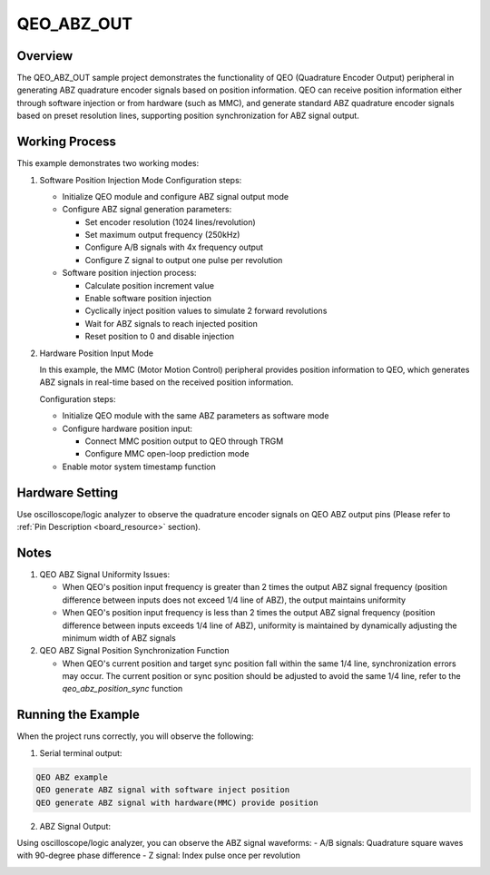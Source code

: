 .. _qeo_abz_out:

QEO_ABZ_OUT
======================

Overview
------------

The QEO_ABZ_OUT sample project demonstrates the functionality of QEO (Quadrature Encoder Output) peripheral in generating ABZ quadrature encoder signals based on position information. QEO can receive position information either through software injection or from hardware (such as MMC), and generate standard ABZ quadrature encoder signals based on preset resolution lines, supporting position synchronization for ABZ signal output.

Working Process
-----------------

This example demonstrates two working modes:

1. Software Position Injection Mode
   Configuration steps:

   - Initialize QEO module and configure ABZ signal output mode
   - Configure ABZ signal generation parameters:

     * Set encoder resolution (1024 lines/revolution)
     * Set maximum output frequency (250kHz)
     * Configure A/B signals with 4x frequency output
     * Configure Z signal to output one pulse per revolution

   - Software position injection process:

     * Calculate position increment value
     * Enable software position injection
     * Cyclically inject position values to simulate 2 forward revolutions
     * Wait for ABZ signals to reach injected position
     * Reset position to 0 and disable injection

2. Hardware Position Input Mode

   In this example, the MMC (Motor Motion Control) peripheral provides position information to QEO, which generates ABZ signals in real-time based on the received position information.

   Configuration steps:

   - Initialize QEO module with the same ABZ parameters as software mode
   - Configure hardware position input:

     * Connect MMC position output to QEO through TRGM
     * Configure MMC open-loop prediction mode

   - Enable motor system timestamp function

Hardware Setting
-----------------

Use oscilloscope/logic analyzer to observe the quadrature encoder signals on QEO ABZ output pins (Please refer to :ref:`Pin Description <board_resource>` section).

Notes
-----------

1. QEO ABZ Signal Uniformity Issues:

   - When QEO's position input frequency is greater than 2 times the output ABZ signal frequency (position difference between inputs does not exceed 1/4 line of ABZ), the output maintains uniformity
   - When QEO's position input frequency is less than 2 times the output ABZ signal frequency (position difference between inputs exceeds 1/4 line of ABZ), uniformity is maintained by dynamically adjusting the minimum width of ABZ signals

2. QEO ABZ Signal Position Synchronization Function

   - When QEO's current position and target sync position fall within the same 1/4 line, synchronization errors may occur. The current position or sync position should be adjusted to avoid the same 1/4 line, refer to the `qeo_abz_position_sync` function

Running the Example
-------------------

When the project runs correctly, you will observe the following:

1. Serial terminal output:

.. code-block:: console

   QEO ABZ example
   QEO generate ABZ signal with software inject position
   QEO generate ABZ signal with hardware(MMC) provide position

2. ABZ Signal Output:

Using oscilloscope/logic analyzer, you can observe the ABZ signal waveforms:
- A/B signals: Quadrature square waves with 90-degree phase difference
- Z signal: Index pulse once per revolution

.. image:: doc/qeo_abz.png
   :alt: ABZ Signal Waveform Display
